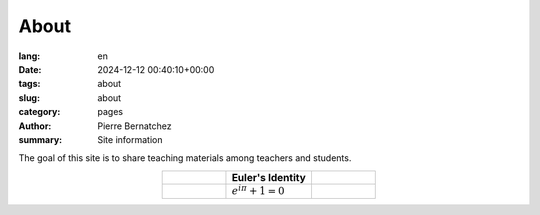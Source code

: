 About
#####

:lang: en
:date: 2024-12-12 00:40:10+00:00
:tags: about
:slug: about
:category: pages
:author: Pierre Bernatchez
:summary: Site information

The goal of this site is to share teaching materials among teachers and students.

.. table:: 
   :widths: 30 40 30
   :align: center
	     
   +----------------+---------------------------+----------------+
   |                |     Euler's Identity      |                |
   +================+===========================+================+
   |                | :math:`e^{i\pi} + 1 = 0`  |                |
   +----------------+---------------------------+----------------+
                                 
